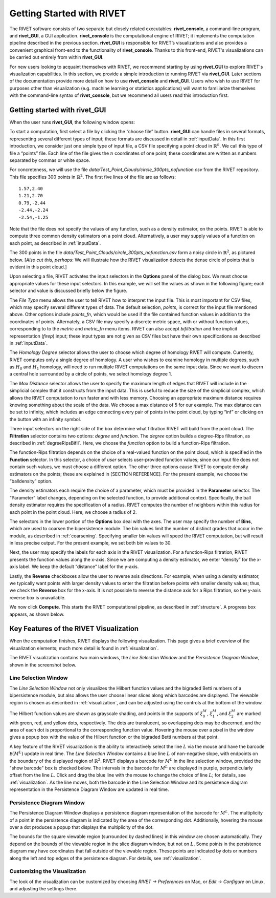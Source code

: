 .. _gettingStarted:


Getting Started with RIVET
==========================


The RIVET software consists of two separate but closely related executables: **rivet_console**, a command-line program, and **rivet_GUI**, a GUI application.  **rivet_console** is the computational engine of RIVET; it implements the computation pipeline described in the previous section.   
**rivet_GUI** is responsible for RIVET’s visualizations and also provides a convenient graphical front-end to the functionality of **rivet_console**.  Thanks to this front-end, RIVET's visualizations can be carried out entirely from within **rivet_GUI**.  

For new users looking to acquaint themselves with RIVET, we recommend starting by using **rivet_GUI** to explore RIVET's visualization capabilities.  In this section, we provide a simple introduction to running RIVET via **rivet_GUI**.  Later sections of the documentation provide more detail on how to use **rivet_console** and **rivet_GUI**.  Users who wish to use RIVET for purposes other than visualization (e.g. machine learning or statistics applications) will want to familiarize themselves with the command-line syntax of **rivet_console**, but we recommend all users read this introduction first.


Getting started with **rivet_GUI**
----------------------------------
When the user runs **rivet_GUI**, the following window opens:

.. image:: images/file_input_dialog.png
   :width: 482px
   :height: 393px
   :alt: The file input dialog box of rivet_GUI
   :align: center

To start a computation, first select a file by clicking the “choose file” button.    **rivet_GUI** can handle files in several formats, representing several different types of input; these formats are discussed in detail in :ref:`inputData`.  In this first introduction, we consider just one simple type of input file, a CSV file specifying a point cloud in :math:`\mathbb{R}^n`. We call this type of file a “points” file. Each line of the file gives the :math:`n` coordinates of one point; these coordinates are written as numbers separated by commas or white space. 

For concreteness, we will use the file `data/Test_Point_Clouds/circle_300pts_nofunction.csv` from the RIVET repository. This file specifies 300 points in :math:`\mathbb{R}^2`. The first five lines of the file are as follows::

	1.57,2.40
	1.21,2.70
	0.79,-2.44
	-2.44,-2.24
	-2.54,-1.25

Note that the file does not specify the values of any function, such as a density estimator, on the points. RIVET is able to compute three common density estimators on a point cloud. Alternatively, a user may supply values of a function on each point, as described in :ref:`inputData`.

The 300 points in the file `data/Test_Point_Clouds/circle_300pts_nofunction.csv` form a noisy circle in :math:`\mathbb{R}^2`, as pictured below.  [*Also cut this, perhaps*: We will illustrate how the RIVET visualization detects the dense circle of points that is evident in this point cloud.]

.. image:: images/circle300_point_plot.png
   :width: 353px
   :height: 347px
   :alt: point cloud plot
   :align: center

Upon selecting a file, RIVET activates the input selectors in the **Options** panel of the dialog box. 
We must choose appropriate values for these input selectors.
In this example, we will set the values as shown in the following figure; each selector and value is discussed briefly below the figure.

.. image:: images/file_input_selections.png
   :width: 482px
   :height: 393px
   :alt: The file input dialog box with selected options
   :align: center

The *File Type* menu allows the user to tell RIVET how to interpret the input file. This is most important for CSV files, which may specify several different types of data. The default selection, *points*, is correct for the input file mentioned above. Other options include *points_fn*, which would be used if the file contained function values in addition to the coordinates of points. Alternately, a CSV file may specify a discrete metric space, with or without function values, corresponding to to the *metric* and *metric_fn* menu items. RIVET can also accept *bifiltration* and free implicit representation (*firep*) input; these input types are not given as CSV files but have their own specifications as described in :ref:`inputData`.

The *Homology Degree* selector allows the user to choose which degree of homology RIVET will compute. Currently, RIVET computes only a single degree of homology. A user who wishes to examine homology in multiple degrees, such as :math:`H_0` and :math:`H_1` homology, will need to run multiple RIVET computations on the same input data. Since we want to discern a central hole surrounded by a circle of points, we select homology degree 1.

The *Max Distance* selector allows the user to specify the maximum length of edges that RIVET will include in the simplicial complex that it constructs from the input data. This is useful to reduce the size of the simplicial complex, which allows the RIVET computation to run faster and with less memory. Choosing an appropriate maximum distance requires knowing something about the scale of the data. We choose a max distance of 5 for our example. The max distance can be set to infinity, which includes an edge connecting every pair of points in the point cloud, by typing “inf” or clicking on the button with an infinity symbol.

Three input selectors on the right side of the box determine what filtration RIVET will build from the point cloud. The **Filtration** selector contains two options: *degree* and *function*. The *degree* option builds a degree-Rips filtration, as described in :ref:`degreeRipsBifil`. Here, we choose the *function* option to build a function-Rips filtration.

The function-Rips filtration depends on the choice of a real-valued function on the point cloud, which is specified in the **Function** selector. In this selector, a choice of *user* selects user-provided function values; since our input file does not contain such values, we must choose a different option. The other three options cause RIVET to compute density estimators on the points; these are explained in [SECTION REFERENCE]. For the present example, we choose the “balldensity” option. 

The density estimators each require the choice of a parameter, which must be provided in the **Parameter** selector. The “Parameter” label changes, depending on the selected function, to provide additional context. Specifically, the ball density estimator requires the specification of a radius. RIVET computes the number of neighbors within this radius for each point in the point cloud. Here, we choose a radius of 2. 

The selectors in the lower portion of the **Options** box deal with the axes. The user may specify the number of **Bins**, which are used to coarsen the bipersistence module. The bin values limit the number of distinct grades that occur in the module, as described in :ref:`coarsening`. Specifying smaller bin values will speed the RIVET computation, but will result in less precise output. For the present example, we set both bin values to 30. 

Next, the user may specify the labels for each axis in the RIVET visualization. For a function-Rips filtration, RIVET presents the function values along the x-axis. Since we are computing a density estimator, we enter “density” for the x-axis label. We keep the default “distance” label for the y-axis.

Lastly, the **Reverse** checkboxes allow the user to reverse axis directions. For example, when using a density estimator, we typically want points with larger density values to enter the filtration before points with smaller density values; thus, we check the **Reverse** box for the x-axis. It is not possible to reverse the distance axis for a Rips filtration, so the y-axis reverse box is unavailable.

We now click **Compute**. This starts the RIVET computational pipeline, as described in :ref:`structure`. A progress box appears, as shown below.

.. image:: images/RIVET_progress_box.png
   :width: 302px
   :height: 187px
   :alt: The RIVET computation progress box
   :align: center


Key Features of the RIVET Visualization
---------------------------------------

When the computation finishes, RIVET displays the following visualization.
This page gives a brief overview of the visualization elements; much more detail is found in :ref:`visualization`.

The RIVET visualization contains two main windows, the *Line Selection Window* and the *Persistence Diagram Window*, shown in the screenshot below.

.. image:: images/RIVET_screenshot_circle300_balldensity.png
   :width: 600px
   :height: 449px
   :alt: The file input dialog box with selected options
   :align: center


Line Selection Window
^^^^^^^^^^^^^^^^^^^^^

The *Line Selection Window* not only visualizes the Hilbert function values and the bigraded Betti numbers of a bipersistence module, but also allows the user choose linear slices along which barcodes are displayed. 
The viewable region is chosen as described in :ref:`visualization`, and can be adjusted using the controls at the bottom of the window.

The Hilbert function values are shown as grayscale shading, and points in the supports of :math:`\xi_0^M`, :math:`\xi_1^M`, and :math:`\xi_2^M` are marked with green, red, and yellow dots, respectively. 
The dots are translucent, so overlapping dots may be discerned, and the area of each dot is proportional to the corresponding function value. 
Hovering the mouse over a pixel in the window gives a popup box with the value of the Hilbert function or the bigraded Betti numbers at that point.

A key feature of the RIVET visualization is the ability to interactively select the line :math:`L` via the mouse and have the barcode :math:`\mathcal B(M^L)` update in real time.
The *Line Selection Window* contains a blue line :math:`L` of non-negative slope, with endpoints on the boundary of the displayed region of :math:`\mathbb{R}^2`. 
RIVET displays a barcode for :math:`M^L` in the line selection window, provided the "show barcode" box is checked below. 
The intervals in the barcode for :math:`M^L` are displayed in purple, perpendicularly offset from the line :math:`L`.
Click and drag the blue line with the mouse to change the choice of line :math:`L`; for details, see :ref:`visualization`.
As the line moves, both the barcode in the Line Selection Window and its persistence diagram representation in the Persistence Diagram Window are updated in real time. 


Persistence Diagram Window
^^^^^^^^^^^^^^^^^^^^^^^^^^

The Persistence Diagram Window displays a persistence diagram representation of the barcode for :math:`M^L`.
The multiplicity of a point in the persistence diagram is indicated by the area of the corresponding dot. 
Additionally, hovering the mouse over a dot produces a popup that displays the multiplicity of the dot.

The bounds for the square viewable region (surrounded by dashed lines) in this window are chosen automatically. 
They depend on the bounds of the viewable region in the slice diagram window, but not on :math:`L`.
Some points in the persistence diagram may have coordinates that fall outside of the viewable region. 
These points are indicated by dots or numbers along the left and top edges of the persistence diagram.
For details, see :ref:`visualization`.


Customizing the Visualization
^^^^^^^^^^^^^^^^^^^^^^^^^^^^^^

The look of the visualization can be customized by choosing *RIVET → Preferences* on Mac, or *Edit → Configure* on Linux, and adjusting the settings there.  

